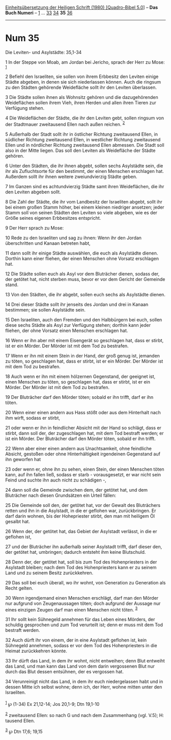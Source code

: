 :PROPERTIES:
:ID:       fabc482a-c02e-4ae7-ab80-bbfc27a0da4b
:END:
<<navbar>>
[[../index.html][Einheitsübersetzung der Heiligen Schrift (1980)
[Quadro-Bibel 5.0]]] -- *Das Buch Numeri* -- [[file:Num_1.html][1]] ...
[[file:Num_33.html][33]] [[file:Num_34.html][34]] *35*
[[file:Num_36.html][36]]

--------------

* Num 35
  :PROPERTIES:
  :CUSTOM_ID: num-35
  :END:

<<verses>>

<<v1>>
**** Die Leviten- und Asylstädte: 35,1-34
     :PROPERTIES:
     :CUSTOM_ID: die-leviten--und-asylstädte-351-34
     :END:
1 In der Steppe von Moab, am Jordan bei Jericho, sprach der Herr zu
Mose: ^{[[#fn1][1]]}

<<v2>>
2 Befiehl den Israeliten, sie sollen von ihrem Erbbesitz den Leviten
einige Städte abgeben, in denen sie sich niederlassen können. Auch die
ringsum zu den Städten gehörende Weidefläche sollt ihr den Leviten
überlassen.

<<v3>>
3 Die Städte sollen ihnen als Wohnsitz gehören und die dazugehörenden
Weideflächen sollen ihrem Vieh, ihren Herden und allen ihren Tieren zur
Verfügung stehen.

<<v4>>
4 Die Weideflächen der Städte, die ihr den Leviten gebt, sollen ringsum
von der Stadtmauer zweitausend Ellen nach außen reichen. ^{[[#fn2][2]]}

<<v5>>
5 Außerhalb der Stadt sollt ihr in östlicher Richtung zweitausend Ellen,
in südlicher Richtung zweitausend Ellen, in westlicher Richtung
zweitausend Ellen und in nördlicher Richtung zweitausend Ellen abmessen.
Die Stadt soll also in der Mitte liegen. Das soll den Leviten als
Weidefläche der Städte gehören.

<<v6>>
6 Unter den Städten, die ihr ihnen abgebt, sollen sechs Asylstädte sein,
die ihr als Zufluchtsorte für den bestimmt, der einen Menschen
erschlagen hat. Außerdem sollt ihr ihnen weitere zweiundvierzig Städte
geben.

<<v7>>
7 Im Ganzen sind es achtundvierzig Städte samt ihren Weideflächen, die
ihr den Leviten abgeben sollt.

<<v8>>
8 Die Zahl der Städte, die ihr vom Landbesitz der Israeliten abgebt,
sollt ihr bei einem großen Stamm höher, bei einem kleinen niedriger
ansetzen; jeder Stamm soll von seinen Städten den Leviten so viele
abgeben, wie es der Größe seines eigenen Erbbesitzes entspricht.

<<v9>>
9 Der Herr sprach zu Mose:

<<v10>>
10 Rede zu den Israeliten und sag zu ihnen: Wenn ihr den Jordan
überschritten und Kanaan betreten habt,

<<v11>>
11 dann sollt ihr einige Städte auswählen, die euch als Asylstädte
dienen. Dorthin kann einer fliehen, der einen Menschen ohne Vorsatz
erschlagen hat.

<<v12>>
12 Die Städte sollen euch als Asyl vor dem Bluträcher dienen, sodass
der, der getötet hat, nicht sterben muss, bevor er vor dem Gericht der
Gemeinde stand.

<<v13>>
13 Von den Städten, die ihr abgebt, sollen euch sechs als Asylstädte
dienen.

<<v14>>
14 Drei dieser Städte sollt ihr jenseits des Jordan und drei in Kanaan
bestimmen; sie sollen Asylstädte sein.

<<v15>>
15 Den Israeliten, auch den Fremden und den Halbbürgern bei euch, sollen
diese sechs Städte als Asyl zur Verfügung stehen; dorthin kann jeder
fliehen, der ohne Vorsatz einen Menschen erschlagen hat.

<<v16>>
16 Wenn er ihn aber mit einem Eisengerät so geschlagen hat, dass er
stirbt, ist er ein Mörder. Der Mörder ist mit dem Tod zu bestrafen.

<<v17>>
17 Wenn er ihn mit einem Stein in der Hand, der groß genug ist, jemanden
zu töten, so geschlagen hat, dass er stirbt, ist er ein Mörder. Der
Mörder ist mit dem Tod zu bestrafen.

<<v18>>
18 Auch wenn er ihn mit einem hölzernen Gegenstand, der geeignet ist,
einen Menschen zu töten, so geschlagen hat, dass er stirbt, ist er ein
Mörder. Der Mörder ist mit dem Tod zu bestrafen.

<<v19>>
19 Der Bluträcher darf den Mörder töten; sobald er ihn trifft, darf er
ihn töten.

<<v20>>
20 Wenn einer einen andern aus Hass stößt oder aus dem Hinterhalt nach
ihm wirft, sodass er stirbt,

<<v21>>
21 oder wenn er ihn in feindlicher Absicht mit der Hand so schlägt, dass
er stirbt, dann soll der, der zugeschlagen hat, mit dem Tod bestraft
werden; er ist ein Mörder. Der Bluträcher darf den Mörder töten, sobald
er ihn trifft.

<<v22>>
22 Wenn aber einer einen andern aus Unachtsamkeit, ohne feindliche
Absicht, gestoßen oder ohne Hinterhältigkeit irgendeinen Gegenstand auf
ihn geworfen hat

<<v23>>
23 oder wenn er, ohne ihn zu sehen, einen Stein, der einen Menschen
töten kann, auf ihn fallen ließ, sodass er starb - vorausgesetzt, er war
nicht sein Feind und suchte ihn auch nicht zu schädigen -,

<<v24>>
24 dann soll die Gemeinde zwischen dem, der getötet hat, und dem
Bluträcher nach diesen Grundsätzen ein Urteil fällen:

<<v25>>
25 Die Gemeinde soll den, der getötet hat, vor der Gewalt des
Bluträchers retten und ihn in die Asylstadt, in die er geflohen war,
zurückbringen. Er darf darin wohnen, bis der Hohepriester stirbt, den
man mit heiligem Öl gesalbt hat.

<<v26>>
26 Wenn der, der getötet hat, das Gebiet der Asylstadt verlässt, in die
er geflohen ist,

<<v27>>
27 und der Bluträcher ihn außerhalb seiner Asylstadt trifft, darf dieser
den, der getötet hat, umbringen; dadurch entsteht ihm keine Blutschuld.

<<v28>>
28 Denn der, der getötet hat, soll bis zum Tod des Hohenpriesters in der
Asylstadt bleiben; nach dem Tod des Hohenpriesters kann er zu seinem
Land und zu seinem Besitz zurückkehren.

<<v29>>
29 Das soll bei euch überall, wo ihr wohnt, von Generation zu Generation
als Recht gelten.

<<v30>>
30 Wenn irgendjemand einen Menschen erschlägt, darf man den Mörder nur
aufgrund von Zeugenaussagen töten; doch aufgrund der Aussage nur eines
einzigen Zeugen darf man einen Menschen nicht töten. ^{[[#fn3][3]]}

<<v31>>
31 Ihr sollt kein Sühnegeld annehmen für das Leben eines Mörders, der
schuldig gesprochen und zum Tod verurteilt ist; denn er muss mit dem Tod
bestraft werden.

<<v32>>
32 Auch dürft ihr von einem, der in eine Asylstadt geflohen ist, kein
Sühnegeld annehmen, sodass er vor dem Tod des Hohenpriesters in die
Heimat zurückkehren könnte.

<<v33>>
33 Ihr dürft das Land, in dem ihr wohnt, nicht entweihen; denn Blut
entweiht das Land, und man kann das Land von dem darin vergossenen Blut
nur durch das Blut dessen entsühnen, der es vergossen hat.

<<v34>>
34 Verunreinigt nicht das Land, in dem ihr euch niedergelassen habt und
in dessen Mitte ich selbst wohne; denn ich, der Herr, wohne mitten unter
den Israeliten.\\
\\

^{[[#fnm1][1]]} ℘ (1-34) Ex 21,12-14; Jos 20,1-9; Dtn 19,1-10

^{[[#fnm2][2]]} zweitausend Ellen: so nach G und nach dem Zusammenhang
(vgl. V.5); H: tausend Ellen.

^{[[#fnm3][3]]} ℘ Dtn 17,6; 19,15
